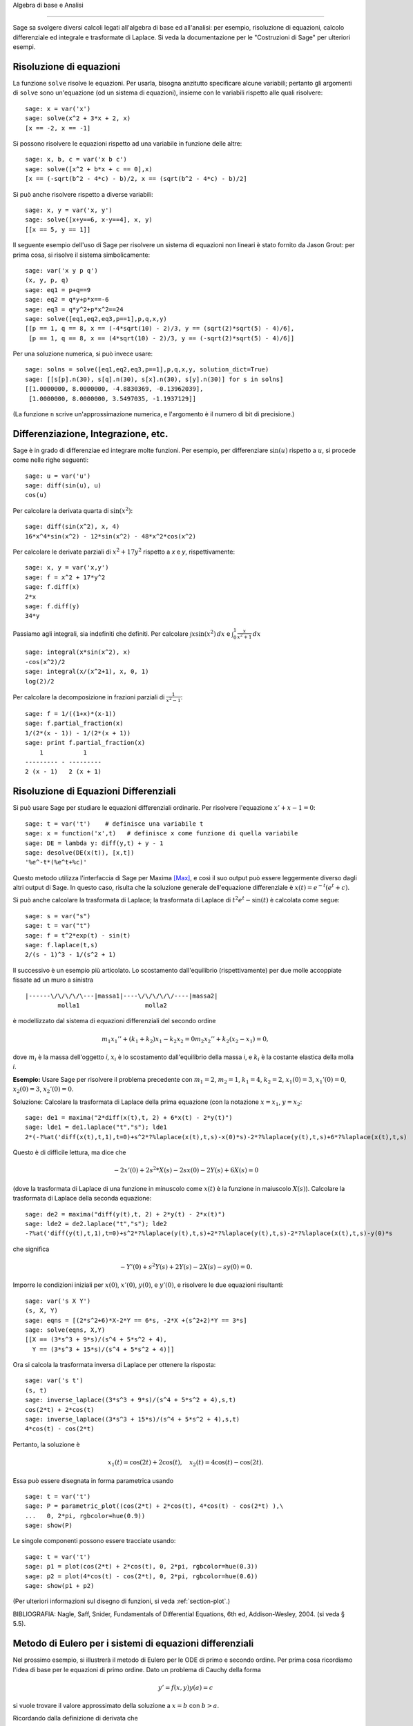 Algebra di base e Analisi

=========================

Sage sa svolgere diversi calcoli legati all'algebra di base
ed all'analisi: per esempio, risoluzione di equazioni,
calcolo differenziale ed integrale e trasformate di Laplace.
Si veda la documentazione per le "Costruzioni di Sage" per
ulteriori esempi.

Risoluzione di equazioni
------------------------

La funzione ``solve`` risolve le equazioni. Per usarla,
bisogna anzitutto specificare alcune variabili; pertanto
gli argomenti di ``solve`` sono un'equazione (od un sistema
di equazioni), insieme con le variabili rispetto alle quali
risolvere:

::

    sage: x = var('x')
    sage: solve(x^2 + 3*x + 2, x)
    [x == -2, x == -1]

Si possono risolvere le equazioni rispetto ad una variabile in funzione
delle altre:

::

    sage: x, b, c = var('x b c')
    sage: solve([x^2 + b*x + c == 0],x)
    [x == (-sqrt(b^2 - 4*c) - b)/2, x == (sqrt(b^2 - 4*c) - b)/2]

Si può anche risolvere rispetto a diverse variabili:

::

    sage: x, y = var('x, y')
    sage: solve([x+y==6, x-y==4], x, y)
    [[x == 5, y == 1]]

Il seguente esempio dell'uso di Sage per risolvere un sistema di
equazioni non lineari è stato fornito da Jason Grout: per prima cosa,
si risolve il sistema simbolicamente:

::

    sage: var('x y p q')
    (x, y, p, q)
    sage: eq1 = p+q==9
    sage: eq2 = q*y+p*x==-6
    sage: eq3 = q*y^2+p*x^2==24
    sage: solve([eq1,eq2,eq3,p==1],p,q,x,y)
    [[p == 1, q == 8, x == (-4*sqrt(10) - 2)/3, y == (sqrt(2)*sqrt(5) - 4)/6],
     [p == 1, q == 8, x == (4*sqrt(10) - 2)/3, y == (-sqrt(2)*sqrt(5) - 4)/6]]

Per una soluzione numerica, si può invece usare:

.. link

::

    sage: solns = solve([eq1,eq2,eq3,p==1],p,q,x,y, solution_dict=True)
    sage: [[s[p].n(30), s[q].n(30), s[x].n(30), s[y].n(30)] for s in solns]
    [[1.0000000, 8.0000000, -4.8830369, -0.13962039],
     [1.0000000, 8.0000000, 3.5497035, -1.1937129]]

(La funzione ``n`` scrive un'approssimazione numerica, e
l'argomento è il numero di bit di precisione.)

Differenziazione, Integrazione, etc.
------------------------------------

Sage è in grado di differenziae ed integrare molte funzioni. Per
esempio, per differenziare :math:`\sin(u)` rispetto a :math:`u`,
si procede come nelle righe seguenti:

::

    sage: u = var('u')
    sage: diff(sin(u), u)
    cos(u)

Per calcolare la derivata quarta di :math:`\sin(x^2)`:

::

    sage: diff(sin(x^2), x, 4)
    16*x^4*sin(x^2) - 12*sin(x^2) - 48*x^2*cos(x^2)

Per calcolare le derivate parziali di :math:`x^2+17y^2`
rispetto a *x* e *y*, rispettivamente:

::

    sage: x, y = var('x,y')
    sage: f = x^2 + 17*y^2
    sage: f.diff(x)
    2*x
    sage: f.diff(y)                                
    34*y

Passiamo agli integrali, sia indefiniti che definiti. Per calcolare
:math:`\int x\sin(x^2)\, dx` e
:math:`\int_0^1 \frac{x}{x^2+1}\, dx`

::

    sage: integral(x*sin(x^2), x)
    -cos(x^2)/2
    sage: integral(x/(x^2+1), x, 0, 1)
    log(2)/2

Per calcolare la decomposizione in frazioni parziali di
:math:`\frac{1}{x^2-1}`:

::

    sage: f = 1/((1+x)*(x-1))
    sage: f.partial_fraction(x)
    1/(2*(x - 1)) - 1/(2*(x + 1))
    sage: print f.partial_fraction(x)
        1           1
    --------- - ---------
    2 (x - 1)   2 (x + 1)

.. _section-systems:

Risoluzione di Equazioni Differenziali
--------------------------------------

Si può usare Sage per studiare le equazioni differenziali ordinarie.
Per risolvere l'equazione :math:`x'+x-1=0`:

::

    sage: t = var('t')    # definisce una variabile t
    sage: x = function('x',t)   # definisce x come funzione di quella variabile
    sage: DE = lambda y: diff(y,t) + y - 1
    sage: desolve(DE(x(t)), [x,t])
    '%e^-t*(%e^t+%c)'

Questo metodo utilizza l'interfaccia di Sage per Maxima [Max]_, e così il suo
output può essere leggermente diverso dagli altri output di Sage. In questo caso,
risulta che la soluzione generale dell'equazione differenziale è
:math:`x(t) = e^{-t}(e^{t}+c)`.

Si può anche calcolare la trasformata di Laplace; la trasformata di Laplace di
:math:`t^2e^t -\sin(t)` è calcolata come segue:

::

    sage: s = var("s")
    sage: t = var("t")
    sage: f = t^2*exp(t) - sin(t)
    sage: f.laplace(t,s)
    2/(s - 1)^3 - 1/(s^2 + 1)

Il successivo è un esempio più articolato. Lo scostamento dall'equilibrio
(rispettivamente) per due molle accoppiate fissate ad un muro a sinistra

::

    |------\/\/\/\/\---|massa1|----\/\/\/\/\/----|massa2|
             molla1                  molla2

è modellizzato dal sistema di equazioni differenziali del secondo ordine

.. math::
    m_1 x_1'' + (k_1+k_2) x_1 - k_2 x_2 = 0
    m_2 x_2''+ k_2 (x_2-x_1) = 0,



dove :math:`m_{i}` è la massa dell'oggetto *i*, :math:`x_{i}` è
lo scostamento dall'equilibrio della massa *i*, e :math:`k_{i}`
è la costante elastica della molla *i*.

**Esempio:** Usare Sage per risolvere il problema precedente con
:math:`m_{1}=2`, :math:`m_{2}=1`, :math:`k_{1}=4`,
:math:`k_{2}=2`, :math:`x_{1}(0)=3`, :math:`x_{1}'(0)=0`,
:math:`x_{2}(0)=3`, :math:`x_{2}'(0)=0`.

Soluzione: Calcolare la trasformata di Laplace della prima equazione (con
la notazione :math:`x=x_{1}`, :math:`y=x_{2}`:

::

    sage: de1 = maxima("2*diff(x(t),t, 2) + 6*x(t) - 2*y(t)")
    sage: lde1 = de1.laplace("t","s"); lde1
    2*(-?%at('diff(x(t),t,1),t=0)+s^2*?%laplace(x(t),t,s)-x(0)*s)-2*?%laplace(y(t),t,s)+6*?%laplace(x(t),t,s)

Questo è di difficile lettura, ma dice che

.. math:: -2x'(0) + 2s^2*X(s) - 2sx(0) - 2Y(s) + 6X(s) = 0


(dove la trasformata di Laplace di una funzione in minuscolo come
:math:`x(t)` è la funzione in maiuscolo :math:`X(s)`). Calcolare la
trasformata di Laplace della seconda equazione:

::

    sage: de2 = maxima("diff(y(t),t, 2) + 2*y(t) - 2*x(t)")
    sage: lde2 = de2.laplace("t","s"); lde2
    -?%at('diff(y(t),t,1),t=0)+s^2*?%laplace(y(t),t,s)+2*?%laplace(y(t),t,s)-2*?%laplace(x(t),t,s)-y(0)*s

che significa

.. math:: -Y'(0) + s^2Y(s) + 2Y(s) - 2X(s) - sy(0) = 0.


Imporre le condizioni iniziali per :math:`x(0)`, :math:`x'(0)`,
:math:`y(0)`, e :math:`y'(0)`, e risolvere le due equazioni
risultanti:

::

    sage: var('s X Y')
    (s, X, Y)
    sage: eqns = [(2*s^2+6)*X-2*Y == 6*s, -2*X +(s^2+2)*Y == 3*s] 
    sage: solve(eqns, X,Y)
    [[X == (3*s^3 + 9*s)/(s^4 + 5*s^2 + 4), 
      Y == (3*s^3 + 15*s)/(s^4 + 5*s^2 + 4)]]

Ora si calcola la trasformata inversa di Laplace per ottenere la risposta:

::

    sage: var('s t')
    (s, t)
    sage: inverse_laplace((3*s^3 + 9*s)/(s^4 + 5*s^2 + 4),s,t)
    cos(2*t) + 2*cos(t)
    sage: inverse_laplace((3*s^3 + 15*s)/(s^4 + 5*s^2 + 4),s,t)
    4*cos(t) - cos(2*t)

Pertanto, la soluzione è

.. math:: x_1(t) = \cos(2t) + 2\cos(t), \quad x_2(t) = 4\cos(t) - \cos(2t).


Essa può essere disegnata in forma parametrica usando

::

    sage: t = var('t')
    sage: P = parametric_plot((cos(2*t) + 2*cos(t), 4*cos(t) - cos(2*t) ),\
    ...   0, 2*pi, rgbcolor=hue(0.9))
    sage: show(P)

Le singole componenti possono essere tracciate usando:

::

    sage: t = var('t')
    sage: p1 = plot(cos(2*t) + 2*cos(t), 0, 2*pi, rgbcolor=hue(0.3))
    sage: p2 = plot(4*cos(t) - cos(2*t), 0, 2*pi, rgbcolor=hue(0.6))
    sage: show(p1 + p2)

(Per ulteriori informazioni sul disegno di funzioni, si veda :ref:`section-plot`.)

BIBLIOGRAFIA: Nagle, Saff, Snider, Fundamentals of Differential
Equations, 6th ed, Addison-Wesley, 2004. (si veda § 5.5).

Metodo di Eulero per i sistemi di equazioni differenziali
---------------------------------------------------------

Nel prossimo esempio, si illustrerà il metodo di Eulero per le ODE
di primo e secondo ordine. Per prima cosa ricordiamo l'idea di base per
le equazioni di primo ordine. Dato un problema di Cauchy della forma

.. math::
    y'=f(x,y)
    y(a)=c 


si vuole trovare il valore approssimato della soluzione a
:math:`x=b` con :math:`b>a`.

Ricordando dalla definizione di derivata che

.. math::  y'(x) \approx \frac{y(x+h)-y(x)}{h},


dove :math:`h>0` è dato e piccolo. Questo e la DE insieme danno
give :math:`f(x,y(x))\approx
\frac{y(x+h)-y(x)}{h}`. Ora si risolve
per :math:`y(x+h)`:

.. math::   y(x+h) \approx y(x) + h*f(x,y(x)).


Se chiamiamo :math:`h f(x,y(x))` il "termine di correzione" (per mancanza
di un termine migliore), :math:`y(x)` il "vecchio valore di *y*", e
 :math:`y(x+h)` il "nuovo valore di *y*", allora questa
approssimazione può essere espressa come

.. math::   y_{new} \approx y_{old} + h*f(x,y_{old}).


Se si spezza l'intervallo da *a* a *b* in *n* intervalli, dimodoché
:math:`h=\frac{b-a}{n}`, allora si possono registrare le informazioni per
questo metodo in una tabella.

============== ==================   ================
:math:`x`      :math:`y`            :math:`hf(x,y)`
============== ==================   ================
:math:`a`      :math:`c`            :math:`hf(a,c)`
:math:`a+h`    :math:`c+hf(a,c)`    ...
:math:`a+2h`   ...                   
...	                             
:math:`b=a+nh` ???                  ...
============== ==================   ================  


L'obiettivo è riempire tutti gli spazi vuoti della tavella, una riga alla
volta, finché si arriva al valore ???, che è il
metodo di approssimazione di Eulero per :math:`y(b)`.

L'idea per sistemi di ODE è simile.

**Esempio:** Si approssimi numericamente :math:`z(t)` a :math:`t=1` usando 4
passi del metodo di Eulero, dove :math:`z''+tz'+z=0`,
:math:`z(0)=1`, :math:`z'(0)=0`.

Si deve ridurre l'ODE di secondo ordine ad un sistema di due equazioni del primo
ordine (usando :math:`x=z`, :math:`y=z'`) ed applicare il metodo di
Eulero:

::

    sage: t,x,y = PolynomialRing(RealField(10),3,"txy").gens()
    sage: f = y; g = -x - y * t
    sage: eulers_method_2x2(f,g, 0, 1, 0, 1/4, 1)
          t                x            h*f(t,x,y)                y       h*g(t,x,y)
          0                1                  0.00                0           -0.25
        1/4              1.0                -0.062            -0.25           -0.23
        1/2             0.94                 -0.12            -0.48           -0.17
        3/4             0.82                 -0.16            -0.66          -0.081
          1             0.65                 -0.18            -0.74           0.022

Pertanto, :math:`z(1)\approx 0.75`.

Si possono anche tracciare i punti :math:`(x,y)` per ottenere un grafico
approssimato della curva. La funzione ``eulers_method_2x2_plot`` svolge
questa funzione; per usarla, bisogna definire le funzioni *f* e
*g* che prendono on argomento con tre coordinate: (*t*, *x*,
*y*).

::

    sage: f = lambda z: z[2]        # f(t,x,y) = y
    sage: g = lambda z: -sin(z[1])  # g(t,x,y) = -sin(x)
    sage: P = eulers_method_2x2_plot(f,g, 0.0, 0.75, 0.0, 0.1, 1.0)

A questo punto, ``P`` ha in memoria due grafici: ``P[0]``, il grafico di *x*
vs. *t*, e ``P[1]``, il grafico di *y* vs. *t*. Si possono tracciare entrambi
come mostrato qui in seguito:

.. link

::

    sage: show(P[0] + P[1])

(Per ulteriori informazioni sul disegno di grafici, si veda :ref:`section-plot`.)

Funzioni speciali
-----------------

Sono implementati diversi polinomi ortogonali e funzioni
speciali, usando sia PARI [GAP]_ che Maxima [Max]_. Essi
sono documentati nelle sezioni apposite ("Polinomi ortogonali"
e "Funzioni speciali", rispettivamente) del manuale di Sage.

::

    sage: x = polygen(QQ, 'x')
    sage: chebyshev_U(2,x)
    4*x^2 - 1
    sage: bessel_I(1,1,"pari",250)
    0.56515910399248502720769602760986330732889962162109200948029448947925564096
    sage: bessel_I(1,1)
    0.565159103992485
    sage: bessel_I(2,1.1,"maxima")  # le ultime poche cifre sono casuali
    0.16708949925104899

A questo punto, Sage ha soltanto incorporato queste funzioni per l'uso numerico.
Per l'uso simbolico, si usi direttamente l'intefaccia di Maxima, come
nell'esempio seguente:

::

    sage: maxima.eval("f:bessel_y(v, w)")
    '?%bessel_y(v,w)'
    sage: maxima.eval("diff(f,w)")
    '(?%bessel_y(v-1,w)-?%bessel_y(v+1,w))/2'

.. [GAP] (en) The GAP Group, ``GAP - Groups, Algorithms, and Programming``, http://www.gap-system.org

.. [Max] (en) Maxima, http://maxima.sf.net/
